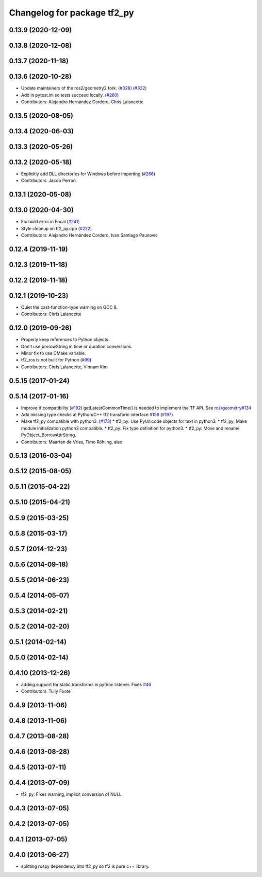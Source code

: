 ^^^^^^^^^^^^^^^^^^^^^^^^^^^^
Changelog for package tf2_py
^^^^^^^^^^^^^^^^^^^^^^^^^^^^

0.13.9 (2020-12-09)
-------------------

0.13.8 (2020-12-08)
-------------------

0.13.7 (2020-11-18)
-------------------

0.13.6 (2020-10-28)
-------------------
* Update maintainers of the ros2/geometry2 fork. (`#328 <https://github.com/ros2/geometry2/issues/328>`_) (`#332 <https://github.com/ros2/geometry2/issues/332>`_)
* Add in pytest.ini so tests succeed locally. (`#280 <https://github.com/ros2/geometry2/issues/280>`_)
* Contributors: Alejandro Hernández Cordero, Chris Lalancette

0.13.5 (2020-08-05)
-------------------

0.13.4 (2020-06-03)
-------------------

0.13.3 (2020-05-26)
-------------------

0.13.2 (2020-05-18)
-------------------
* Explicitly add DLL directories for Windows before importing (`#266 <https://github.com/ros2/geometry2/issues/266>`_)
* Contributors: Jacob Perron

0.13.1 (2020-05-08)
-------------------

0.13.0 (2020-04-30)
-------------------
* Fix build error in Focal (`#241 <https://github.com/ros2/geometry2/issues/241>`_)
* Style cleanup on tf2_py.cpp (`#222 <https://github.com/ros2/geometry2/issues/222>`_)
* Contributors: Alejandro Hernández Cordero, Ivan Santiago Paunovic

0.12.4 (2019-11-19)
-------------------

0.12.3 (2019-11-18)
-------------------

0.12.2 (2019-11-18)
-------------------

0.12.1 (2019-10-23)
-------------------
* Quiet the cast-function-type warning on GCC 8.
* Contributors: Chris Lalancette

0.12.0 (2019-09-26)
-------------------
* Properly keep references to Python objects.
* Don't use borrowString in time or duration conversions.
* Minor fix to use CMake variable.
* tf2_ros is not built for Python (`#99 <https://github.com/ros2/geometry2/issues/99>`_)
* Contributors: Chris Lalancette, Vinnam Kim

0.5.15 (2017-01-24)
-------------------

0.5.14 (2017-01-16)
-------------------
* Improve tf compatibility (`#192 <https://github.com/ros/geometry2/issues/192>`_)
  getLatestCommonTime() is needed to implement the TF API.
  See `ros/geometry#134 <https://github.com/ros/geometry/issues/134>`_
* Add missing type checks at Python/C++ tf2 transform interface `#159 <https://github.com/ros/geometry2/issues/159>`_ (`#197 <https://github.com/ros/geometry2/issues/197>`_)
* Make tf2_py compatible with python3. (`#173 <https://github.com/ros/geometry2/issues/173>`_)
  * tf2_py: Use PyUnicode objects for text in python3.
  * tf2_py: Make module initialization python3 compatible.
  * tf2_py: Fix type definition for python3.
  * tf2_py: Move and rename PyObject_BorrowAttrString.
* Contributors: Maarten de Vries, Timo Röhling, alex

0.5.13 (2016-03-04)
-------------------

0.5.12 (2015-08-05)
-------------------

0.5.11 (2015-04-22)
-------------------

0.5.10 (2015-04-21)
-------------------

0.5.9 (2015-03-25)
------------------

0.5.8 (2015-03-17)
------------------

0.5.7 (2014-12-23)
------------------

0.5.6 (2014-09-18)
------------------

0.5.5 (2014-06-23)
------------------

0.5.4 (2014-05-07)
------------------

0.5.3 (2014-02-21)
------------------

0.5.2 (2014-02-20)
------------------

0.5.1 (2014-02-14)
------------------

0.5.0 (2014-02-14)
------------------

0.4.10 (2013-12-26)
-------------------
* adding support for static transforms in python listener. Fixes `#46 <https://github.com/ros/geometry_experimental/issues/46>`_
* Contributors: Tully Foote

0.4.9 (2013-11-06)
------------------

0.4.8 (2013-11-06)
------------------

0.4.7 (2013-08-28)
------------------

0.4.6 (2013-08-28)
------------------

0.4.5 (2013-07-11)
------------------

0.4.4 (2013-07-09)
------------------
* tf2_py: Fixes warning, implicit conversion of NULL

0.4.3 (2013-07-05)
------------------

0.4.2 (2013-07-05)
------------------

0.4.1 (2013-07-05)
------------------

0.4.0 (2013-06-27)
------------------
* splitting rospy dependency into tf2_py so tf2 is pure c++ library.

